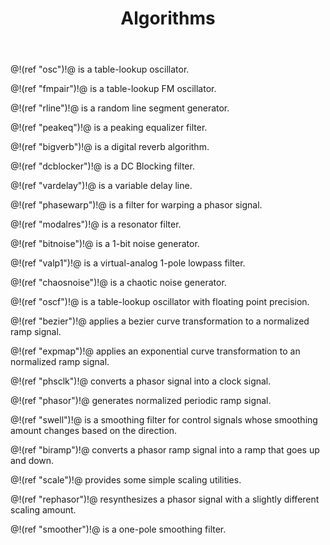 #+TITLE: Algorithms
@!(ref "osc")!@ is a table-lookup oscillator.

@!(ref "fmpair")!@ is a table-lookup FM oscillator.

@!(ref "rline")!@ is a random line segment generator.

@!(ref "peakeq")!@ is a peaking equalizer filter.

@!(ref "bigverb")!@ is a digital reverb algorithm.

@!(ref "dcblocker")!@ is a DC Blocking filter.

@!(ref "vardelay")!@ is a variable delay line.

@!(ref "phasewarp")!@ is a filter for warping a phasor
signal.

@!(ref "modalres")!@ is a resonator filter.

@!(ref "bitnoise")!@ is a 1-bit noise generator.

@!(ref "valp1")!@ is a virtual-analog 1-pole lowpass filter.

@!(ref "chaosnoise")!@ is a chaotic noise generator.

@!(ref "oscf")!@ is a table-lookup oscillator with floating
point precision.

@!(ref "bezier")!@ applies a bezier curve transformation to
a normalized ramp signal.

@!(ref "expmap")!@ applies an exponential curve
transformation to an normalized ramp signal.

@!(ref "phsclk")!@ converts a phasor signal into a clock
signal.

@!(ref "phasor")!@ generates normalized periodic ramp
signal.

@!(ref "swell")!@ is a smoothing filter for control signals
whose smoothing amount changes based on the direction.

@!(ref "biramp")!@ converts a phasor ramp signal into a ramp
that goes up and down.

@!(ref "scale")!@ provides some simple scaling utilities.

@!(ref "rephasor")!@ resynthesizes a phasor signal with a
slightly different scaling amount.

@!(ref "smoother")!@ is a one-pole smoothing filter.
